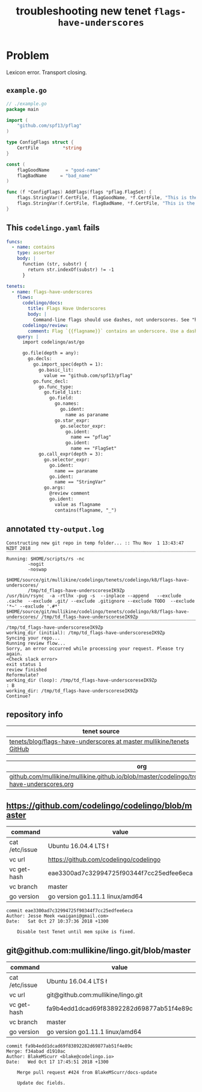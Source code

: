 #+TITLE: troubleshooting new tenet ~flags-have-underscores~
#+HTML_HEAD: <link rel="stylesheet" type="text/css" href="https://mullikine.github.io/org-main.css"/>
#+HTML_HEAD: <link rel="stylesheet" type="text/css" href="https://mullikine.github.io/magit.css"/>

* Problem
Lexicon error. Transport closing.

** ~example.go~
#+BEGIN_SRC go
  // ./example.go
  package main
  
  import (
      "github.com/spf13/pflag"
  )
  
  type ConfigFlags struct {
      CertFile         *string
  }
  
  const (
      flagGoodName      = "good-name"
      flagBadName     = "bad_name"
  )
  
  func (f *ConfigFlags) AddFlags(flags *pflag.FlagSet) {
      flags.StringVar(f.CertFile, flagGoodName, *f.CertFile, "This is the discription of a good flag")
      flags.StringVar(f.CertFile, flagBadName, *f.CertFile, "This is the discription of a bad flag")
  }
  
#+END_SRC

** This ~codelingo.yaml~ fails
#+BEGIN_SRC yaml
  funcs:
    - name: contains
      type: asserter
      body: |
        function (str, substr) {
          return str.indexOf(substr) != -1
        }
  
  tenets:
    - name: flags-have-underscores
      flows:
        codelingo/docs:
          title: Flags Have Underscores
          body: |
            Command-line flags should use dashes, not underscores. See "https://github.com/kubernetes/community/blob/master/contributors/guide/coding-conventions.md"
        codelingo/review:
          comment: Flag `{{flagname}}` contains an underscore. Use a dash instead.
      query: |
        import codelingo/ast/go
        
        go.file(depth = any):
          go.decls:
            go.import_spec(depth = 1):
              go.basic_lit:
                value == "github.com/spf13/pflag"
            go.func_decl:
              go.func_type:
                go.field_list:
                  go.field:
                    go.names:
                      go.ident:
                        name as paraname
                    go.star_expr:
                      go.selector_expr:
                        go.ident:
                          name == "pflag"
                        go.ident:
                          name == "FlagSet"
              go.call_expr(depth = 3):
                go.selector_expr:
                  go.ident:
                    name == paraname
                  go.ident:
                    name == "StringVar"
                go.args:
                  @review comment
                  go.ident:
                    value as flagname
                    contains(flagname, "_")
#+END_SRC

** annotated ~tty-output.log~
#+BEGIN_SRC text
  Constructing new git repo in temp folder... :: Thu Nov  1 13:43:47 NZDT 2018
  ‾‾‾‾‾‾‾‾‾‾‾‾‾‾‾‾‾‾‾‾‾‾‾‾‾‾‾‾‾‾‾‾‾‾‾‾‾‾‾‾‾‾‾‾‾‾‾‾‾‾‾‾‾‾‾‾‾‾‾‾‾‾‾‾‾‾‾‾‾‾‾‾‾‾‾‾
  Running: $HOME/scripts/rs -nc
          -nogit
          -noswap
          $HOME/source/git/mullikine/codelingo/tenets/codelingo/k8/flags-have-underscores/
          /tmp/td_flags-have-underscoreseIK9Zp
  /usr/bin/rsync  -a -rtlhx -pug -s  --inplace --append   --exclude .cache  --exclude .git/ --exclude .gitignore --exclude TODO  --exclude '*~' --exclude '.#*'  $HOME/source/git/mullikine/codelingo/tenets/codelingo/k8/flags-have-underscores/ /tmp/td_flags-have-underscoreseIK9Zp
  ‾‾‾‾‾‾‾‾‾‾‾‾‾‾‾‾‾‾‾‾‾‾‾‾‾‾‾‾‾‾‾‾‾‾‾‾‾‾‾‾‾‾‾‾‾‾‾‾‾‾‾‾‾‾‾‾‾‾‾‾‾‾‾‾‾‾‾‾‾‾‾‾‾‾‾‾‾‾‾‾‾‾‾‾‾‾‾‾‾‾‾‾‾‾‾‾‾‾‾‾‾‾‾‾‾‾‾‾‾‾‾‾‾‾‾‾‾‾‾‾‾‾‾‾‾‾‾‾‾‾‾‾‾‾‾‾‾‾‾‾‾‾‾‾‾‾‾‾‾‾‾‾‾‾‾‾‾‾‾‾‾‾‾‾‾‾‾‾‾‾‾‾‾‾‾‾‾‾‾‾‾‾‾‾‾‾‾‾‾‾‾‾‾‾‾‾‾‾‾‾‾‾‾‾‾‾‾‾‾‾‾‾‾‾‾‾‾‾‾‾‾‾‾‾‾‾‾‾‾‾‾‾‾‾‾‾‾‾‾‾‾‾‾‾‾‾‾‾‾‾‾‾‾‾‾‾‾‾‾‾‾‾‾‾‾‾‾‾‾‾‾‾‾‾‾‾
  /tmp/td_flags-have-underscoreseIK9Zp
  working_dir (initial): /tmp/td_flags-have-underscoreseIK9Zp
  Syncing your repo...
  Running review flow...
  Sorry, an error occurred while processing your request. Please try again.
  <Check slack error>
  exit status 1
  review finished
  Reformulate?
  working_dir (loop): /tmp/td_flags-have-underscoreseIK9Zp
  : B
  working_dir: /tmp/td_flags-have-underscoreseIK9Zp
  Continue?
#+END_SRC

** repository info
| tenet source                                                           |
|------------------------------------------------------------------------|
| [[https://github.com/mullikine/tenets/blob/master/blog/flags-have-underscores][tenets/blog/flags-have-underscores at master  mullikine/tenets  GitHub]] |

| org                                                                                                              |
|------------------------------------------------------------------------------------------------------------------|
| [[https://github.com/mullikine/mullikine.github.io/blob/master/codelingo/troubleshooting/tenets/flags-have-underscores.org][github.com/mullikine/mullikine.github.io/blob/master/codelingo/troubleshooting/tenets/flags-have-underscores.org]] |

** https://github.com/codelingo/codelingo/blob/master
| command        | value                                    |
|----------------+------------------------------------------|
| cat /etc/issue | Ubuntu 16.04.4 LTS \n \l                 |
| vc url         | https://github.com/codelingo/codelingo   |
| vc get-hash    | eae3300ad7c32994725f90344f7cc25edfee6eca |
| vc branch      | master                                   |
| go version     | go version go1.11.1 linux/amd64          |

#+BEGIN_SRC text
commit eae3300ad7c32994725f90344f7cc25edfee6eca
Author: Jesse Meek <waigani@gmail.com>
Date:   Sat Oct 27 10:37:36 2018 +1300

    Disable test Tenet until mem spike is fixed.
#+END_SRC

** git@github.com:mullikine/lingo.git/blob/master
| command        | value                                    |
|----------------+------------------------------------------|
| cat /etc/issue | Ubuntu 16.04.4 LTS \n \l                 |
| vc url         | git@github.com:mullikine/lingo.git       |
| vc get-hash    | fa9b4edd1dcad69f83892282d69877ab51f4e89c |
| vc branch      | master                                   |
| go version     | go version go1.11.1 linux/amd64          |

#+BEGIN_SRC text
commit fa9b4edd1dcad69f83892282d69877ab51f4e89c
Merge: f34abad d1910ac
Author: BlakeMScurr <blake@codelingo.io>
Date:   Wed Oct 17 17:45:51 2018 +1300

    Merge pull request #424 from BlakeMScurr/docs-update
    
    Update doc fields.
#+END_SRC
